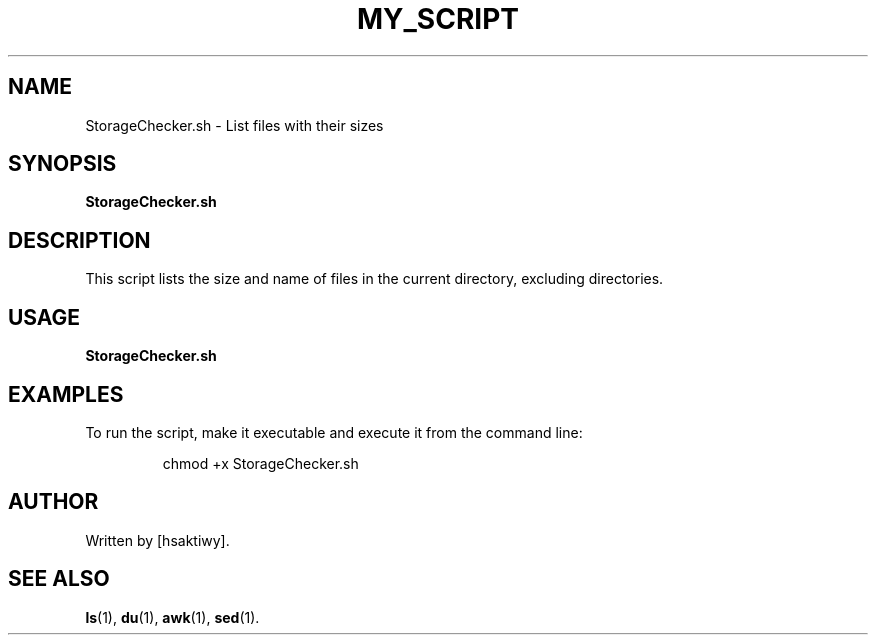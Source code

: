 .TH MY_SCRIPT 1 "July 2024" "Version 1.0" "My Script Manual"
.SH NAME
StorageChecker.sh \- List files with their sizes
.SH SYNOPSIS
.B StorageChecker.sh
.SH DESCRIPTION
This script lists the size and name of files in the current directory, excluding directories.
.SH USAGE
.B StorageChecker.sh
.SH EXAMPLES
To run the script, make it executable and execute it from the command line:
.IP
chmod +x StorageChecker.sh
./StorageChecker.sh
.SH AUTHOR
Written by [hsaktiwy].
.SH SEE ALSO
.BR ls (1),
.BR du (1),
.BR awk (1),
.BR sed (1).
